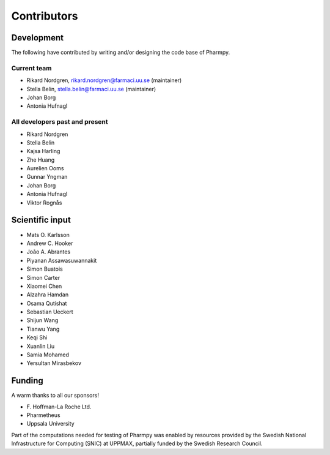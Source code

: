 .. _AUTHORS:

Contributors
============

Development
~~~~~~~~~~~

The following have contributed by writing and/or designing the code base of Pharmpy.

Current team
------------

* Rikard Nordgren, rikard.nordgren@farmaci.uu.se (maintainer)
* Stella Belin, stella.belin@farmaci.uu.se (maintainer)
* Johan Borg
* Antonia Hufnagl

All developers past and present
-------------------------------

* Rikard Nordgren
* Stella Belin
* Kajsa Harling
* Zhe Huang
* Aurelien Ooms
* Gunnar Yngman
* Johan Borg
* Antonia Hufnagl
* Viktor Rognås

Scientific input
~~~~~~~~~~~~~~~~

* Mats O. Karlsson
* Andrew C. Hooker
* João A. Abrantes
* Piyanan Assawasuwannakit
* Simon Buatois
* Simon Carter
* Xiaomei Chen
* Alzahra Hamdan
* Osama Qutishat
* Sebastian Ueckert
* Shijun Wang
* Tianwu Yang
* Keqi Shi
* Xuanlin Liu
* Samia Mohamed
* Yersultan Mirasbekov

Funding
~~~~~~~

A warm thanks to all our sponsors!

*  F\. Hoffman-La Roche Ltd.
*  Pharmetheus
*  Uppsala University

Part of the computations needed for testing of Pharmpy was enabled by resources provided by the Swedish National Infrastructure for Computing (SNIC) at UPPMAX, partially funded by the Swedish Research Council.
